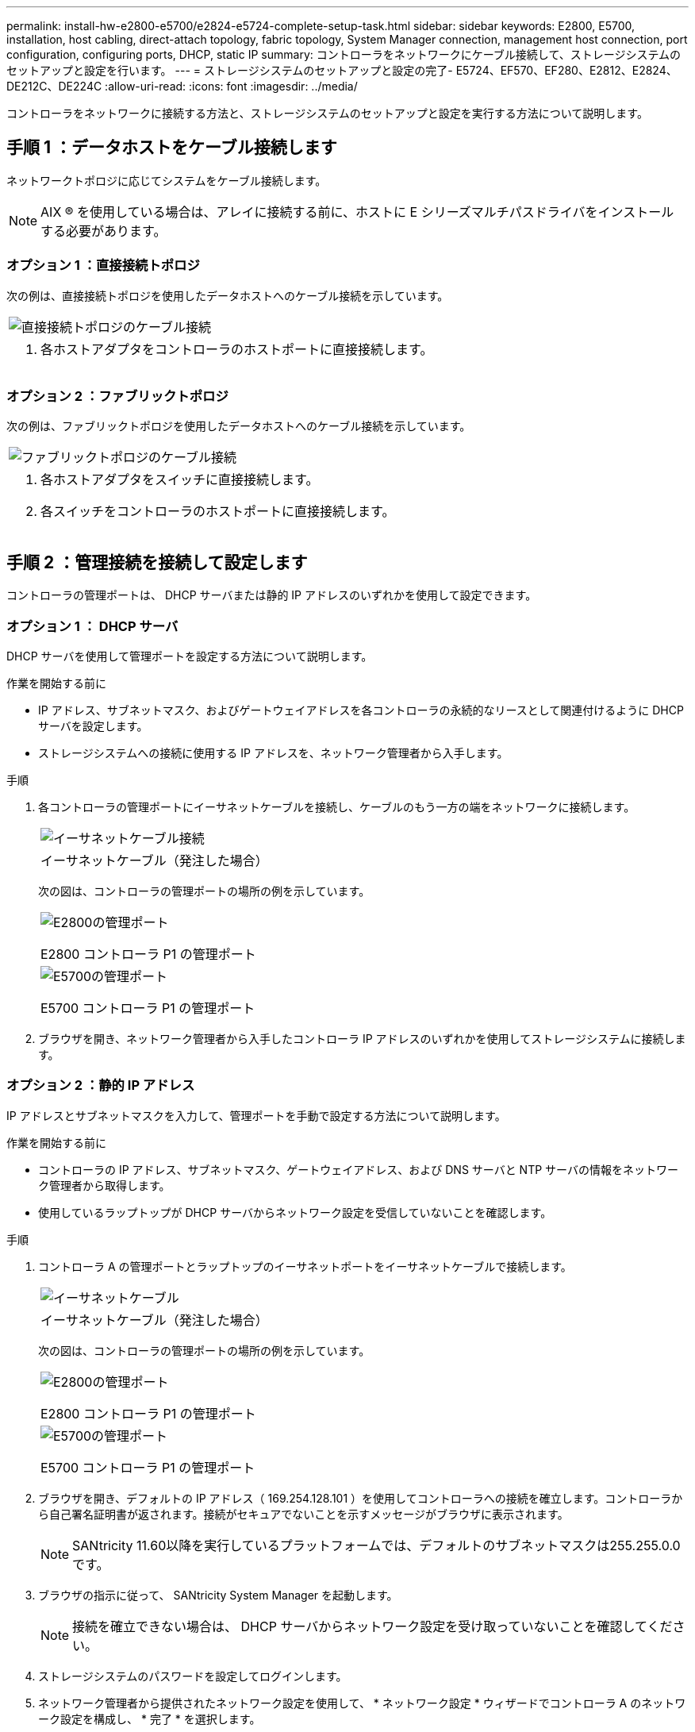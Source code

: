 ---
permalink: install-hw-e2800-e5700/e2824-e5724-complete-setup-task.html 
sidebar: sidebar 
keywords: E2800, E5700, installation, host cabling, direct-attach topology, fabric topology, System Manager connection, management host connection, port configuration, configuring ports, DHCP, static IP 
summary: コントローラをネットワークにケーブル接続して、ストレージシステムのセットアップと設定を行います。 
---
= ストレージシステムのセットアップと設定の完了- E5724、EF570、EF280、E2812、E2824、DE212C、DE224C
:allow-uri-read: 
:icons: font
:imagesdir: ../media/


[role="lead"]
コントローラをネットワークに接続する方法と、ストレージシステムのセットアップと設定を実行する方法について説明します。



== 手順 1 ：データホストをケーブル接続します

ネットワークトポロジに応じてシステムをケーブル接続します。


NOTE: AIX ® を使用している場合は、アレイに接続する前に、ホストに E シリーズマルチパスドライバをインストールする必要があります。



=== オプション 1 ：直接接続トポロジ

次の例は、直接接続トポロジを使用したデータホストへのケーブル接続を示しています。

|===


 a| 
image:../media/2U_DirectTopology.png["直接接続トポロジのケーブル接続"]
 a| 
. 各ホストアダプタをコントローラのホストポートに直接接続します。


|===


=== オプション 2 ：ファブリックトポロジ

次の例は、ファブリックトポロジを使用したデータホストへのケーブル接続を示しています。

|===


 a| 
image:../media/2U_FabricTopology.png["ファブリックトポロジのケーブル接続"]
 a| 
. 各ホストアダプタをスイッチに直接接続します。
. 各スイッチをコントローラのホストポートに直接接続します。


|===


== 手順 2 ：管理接続を接続して設定します

コントローラの管理ポートは、 DHCP サーバまたは静的 IP アドレスのいずれかを使用して設定できます。



=== オプション 1 ： DHCP サーバ

DHCP サーバを使用して管理ポートを設定する方法について説明します。

.作業を開始する前に
* IP アドレス、サブネットマスク、およびゲートウェイアドレスを各コントローラの永続的なリースとして関連付けるように DHCP サーバを設定します。
* ストレージシステムへの接続に使用する IP アドレスを、ネットワーク管理者から入手します。


.手順
. 各コントローラの管理ポートにイーサネットケーブルを接続し、ケーブルのもう一方の端をネットワークに接続します。
+
|===


 a| 
image:../media/cable_ethernet_inst-hw-e2800-e5700.png["イーサネットケーブル接続"]
 a| 
イーサネットケーブル（発注した場合）

|===
+
次の図は、コントローラの管理ポートの場所の例を示しています。

+
|===


 a| 
image:../media/e2800_mgmt_ports.png["E2800の管理ポート"]

E2800 コントローラ P1 の管理ポート
 a| 
image:../media/e5700_mgmt_ports.png["E5700の管理ポート"]

E5700 コントローラ P1 の管理ポート

|===
. ブラウザを開き、ネットワーク管理者から入手したコントローラ IP アドレスのいずれかを使用してストレージシステムに接続します。




=== オプション 2 ：静的 IP アドレス

IP アドレスとサブネットマスクを入力して、管理ポートを手動で設定する方法について説明します。

.作業を開始する前に
* コントローラの IP アドレス、サブネットマスク、ゲートウェイアドレス、および DNS サーバと NTP サーバの情報をネットワーク管理者から取得します。
* 使用しているラップトップが DHCP サーバからネットワーク設定を受信していないことを確認します。


.手順
. コントローラ A の管理ポートとラップトップのイーサネットポートをイーサネットケーブルで接続します。
+
|===


 a| 
image:../media/cable_ethernet_inst-hw-e2800-e5700.png["イーサネットケーブル"]
 a| 
イーサネットケーブル（発注した場合）

|===
+
次の図は、コントローラの管理ポートの場所の例を示しています。

+
|===


 a| 
image:../media/e2800_mgmt_ports.png["E2800の管理ポート"]

E2800 コントローラ P1 の管理ポート
 a| 
image:../media/e5700_mgmt_ports.png["E5700の管理ポート"]

E5700 コントローラ P1 の管理ポート

|===
. ブラウザを開き、デフォルトの IP アドレス（ 169.254.128.101 ）を使用してコントローラへの接続を確立します。コントローラから自己署名証明書が返されます。接続がセキュアでないことを示すメッセージがブラウザに表示されます。
+

NOTE: SANtricity 11.60以降を実行しているプラットフォームでは、デフォルトのサブネットマスクは255.255.0.0です。

. ブラウザの指示に従って、 SANtricity System Manager を起動します。
+

NOTE: 接続を確立できない場合は、 DHCP サーバからネットワーク設定を受け取っていないことを確認してください。

. ストレージシステムのパスワードを設定してログインします。
. ネットワーク管理者から提供されたネットワーク設定を使用して、 * ネットワーク設定 * ウィザードでコントローラ A のネットワーク設定を構成し、 * 完了 * を選択します。
+

NOTE: IP アドレスをリセットしたため、 System Manager からコントローラへの接続は失われます。

. ラップトップをストレージシステムから切断し、コントローラ A の管理ポートをネットワークに接続します。
. ネットワークに接続されているコンピュータでブラウザを開き、コントローラ A の新しく設定された IP アドレスを入力します。
+

NOTE: コントローラ A との接続が失われた場合は、コントローラ B にイーサネットケーブルを接続し、コントローラ B （ 169.254.128.102 ）を介してコントローラ A との接続を再確立できます。

. 前の手順で設定したパスワードを使用してログインします。
+
ネットワーク設定ウィザードが表示されます。

. ネットワーク管理者から提供されたネットワーク設定を使用して、 * ネットワーク設定の構成 * ウィザードを実行し、コントローラ B のネットワーク設定を構成し、 * 完了 * を選択します。
. コントローラ B をネットワークに接続します。
. コントローラ B の新しく設定された IP アドレスをブラウザに入力して、コントローラ B のネットワーク設定を確認します。
+

NOTE: コントローラ B との接続が失われた場合は、前の手順で確認したコントローラ A への接続を使用し、コントローラ A を介してコントローラ B との接続を再確立できます





== 手順 3 ：ストレージシステムを設定する

ハードウェアの設置が完了したら、 SANtricity ソフトウェアを使用して、ストレージシステムを設定および管理します。

.作業を開始する前に
* 管理ポートを設定します。
* パスワードと IP アドレスを確認して記録します。


.手順
. SANtricity ソフトウェアを使用して、ストレージアレイを設定および管理します。
. 最もシンプルなネットワーク構成では、コントローラを Web ブラウザに接続し、 SANtricity System Manager を使用して E2800 シリーズまたは E5700 シリーズの単一のストレージアレイを管理します。


|===


 a| 
image:../media/management_s_g2285tation_inst-hw-e2800-e5700_g2285.png["System Managerにアクセスして管理ポートを設定する"]
 a| 
System Manager にアクセスするには、管理ポートの設定に使用した IP アドレスを使用します。

|===